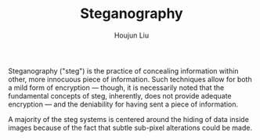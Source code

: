 #+TITLE: Steganography
#+AUTHOR: Houjun Liu

Steganography ("steg") is the practice of concealing information within other, more innocuous piece of information. Such techniques allow for both a mild form of encryption --- though, it is necessarily noted that the fundamental concepts of steg, inherently, does not provide adequate encryption --- and the deniability for having sent a piece of information.

A majority of the steg systems is centered around the hiding of data inside images because of the fact that subtle sub-pixel alterations could be made. 
